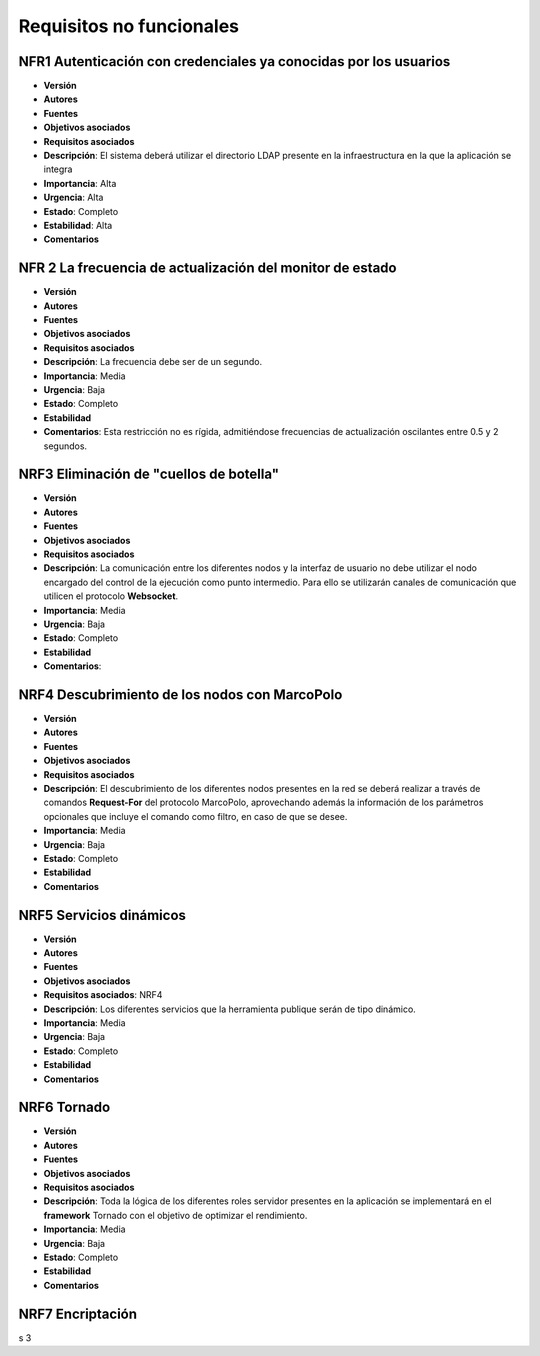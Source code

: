 Requisitos no funcionales
=========================


NFR1 Autenticación con credenciales ya conocidas por los usuarios
------------------------------------------------------------------

- **Versión**
- **Autores**
- **Fuentes**
- **Objetivos asociados**
- **Requisitos asociados**
- **Descripción**: El sistema deberá utilizar el directorio LDAP presente en la infraestructura en la que la aplicación se integra
- **Importancia**: Alta
- **Urgencia**: Alta
- **Estado**: Completo
- **Estabilidad**: Alta
- **Comentarios**


NFR 2 La frecuencia de actualización del monitor de estado
-----------------------------------------------------------

- **Versión**
- **Autores**
- **Fuentes**
- **Objetivos asociados**
- **Requisitos asociados**
- **Descripción**: La frecuencia debe ser de un segundo.
- **Importancia**: Media
- **Urgencia**: Baja
- **Estado**: Completo
- **Estabilidad**
- **Comentarios**: Esta restricción no es rígida, admitiéndose frecuencias de actualización oscilantes entre 0.5 y 2 segundos.


NRF3 Eliminación de "cuellos de botella"
-----------------------------------------

- **Versión**
- **Autores**
- **Fuentes**
- **Objetivos asociados**
- **Requisitos asociados**
- **Descripción**: La comunicación entre los diferentes nodos y la interfaz de usuario no debe utilizar el nodo encargado del control de la ejecución como punto intermedio. Para ello se utilizarán canales de comunicación que utilicen el protocolo **Websocket**.
- **Importancia**: Media
- **Urgencia**: Baja
- **Estado**: Completo
- **Estabilidad**
- **Comentarios**:

NRF4 Descubrimiento de los nodos con MarcoPolo
----------------------------------------------

- **Versión**
- **Autores**
- **Fuentes**
- **Objetivos asociados**
- **Requisitos asociados**
- **Descripción**: El descubrimiento de los diferentes nodos presentes en la red se deberá realizar a través de comandos **Request-For** del protocolo MarcoPolo, aprovechando además la información de los parámetros opcionales que incluye el comando como filtro, en caso de que se desee.
- **Importancia**: Media
- **Urgencia**: Baja
- **Estado**: Completo
- **Estabilidad**
- **Comentarios**

NRF5 Servicios dinámicos
------------------------

- **Versión**
- **Autores**
- **Fuentes**
- **Objetivos asociados**
- **Requisitos asociados**: NRF4
- **Descripción**: Los diferentes servicios que la herramienta publique serán de tipo dinámico.
- **Importancia**: Media
- **Urgencia**: Baja
- **Estado**: Completo
- **Estabilidad**
- **Comentarios**


NRF6 Tornado
------------

- **Versión**
- **Autores**
- **Fuentes**
- **Objetivos asociados**
- **Requisitos asociados**
- **Descripción**: Toda la lógica de los diferentes roles servidor presentes en la aplicación se implementará en el **framework** Tornado con el objetivo de optimizar el rendimiento.
- **Importancia**: Media
- **Urgencia**: Baja
- **Estado**: Completo
- **Estabilidad**
- **Comentarios**

NRF7 Encriptación
------------------





s
3 

.. 
    - **Versión**
    - **Autores**
    - **Fuentes**
    - **Objetivos asociados**
    - **Requisitos asociados**
    - **Descripción**
    - **Importancia**
    - **Urgencia**
    - **Estado**
    - **Estabilidad**
    - **Comentarios**


